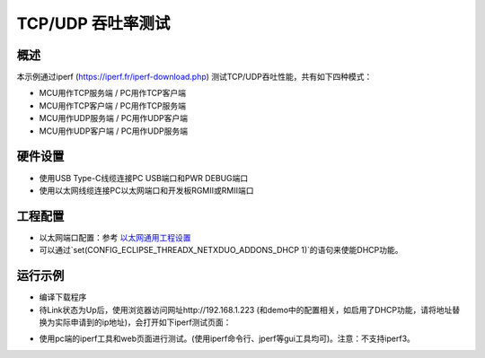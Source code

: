 .. _tcp_udp_throughput_test:

TCP/UDP 吞吐率测试
==========================

概述
------

本示例通过iperf (https://iperf.fr/iperf-download.php) 测试TCP/UDP吞吐性能，共有如下四种模式：

- MCU用作TCP服务端 / PC用作TCP客户端

- MCU用作TCP客户端 / PC用作TCP服务端

- MCU用作UDP服务端 / PC用作UDP客户端

- MCU用作UDP客户端 / PC用作UDP服务端

硬件设置
------------

* 使用USB Type-C线缆连接PC USB端口和PWR DEBUG端口

* 使用以太网线缆连接PC以太网端口和开发板RGMII或RMII端口

工程配置
------------

- 以太网端口配置：参考 `以太网通用工程设置 <../../../../lwip/doc/Ethernet_Common_Project_Settings_zh.rst>`_

- 可以通过`set(CONFIG_ECLIPSE_THREADX_NETXDUO_ADDONS_DHCP 1)`的语句来使能DHCP功能。

运行示例
------------

* 编译下载程序

* 待Link状态为Up后，使用浏览器访问网址http://192.168.1.223 (和demo中的配置相关，如启用了DHCP功能，请将地址替换为实际申请到的ip地址)，会打开如下iperf测试页面：


.. image:: doc/netx_iperf_web.png
   :alt: Netx Iperf Web Page

* 使用pc端的iperf工具和web页面进行测试。(使用iperf命令行、jperf等gui工具均可)。注意：不支持iperf3。

